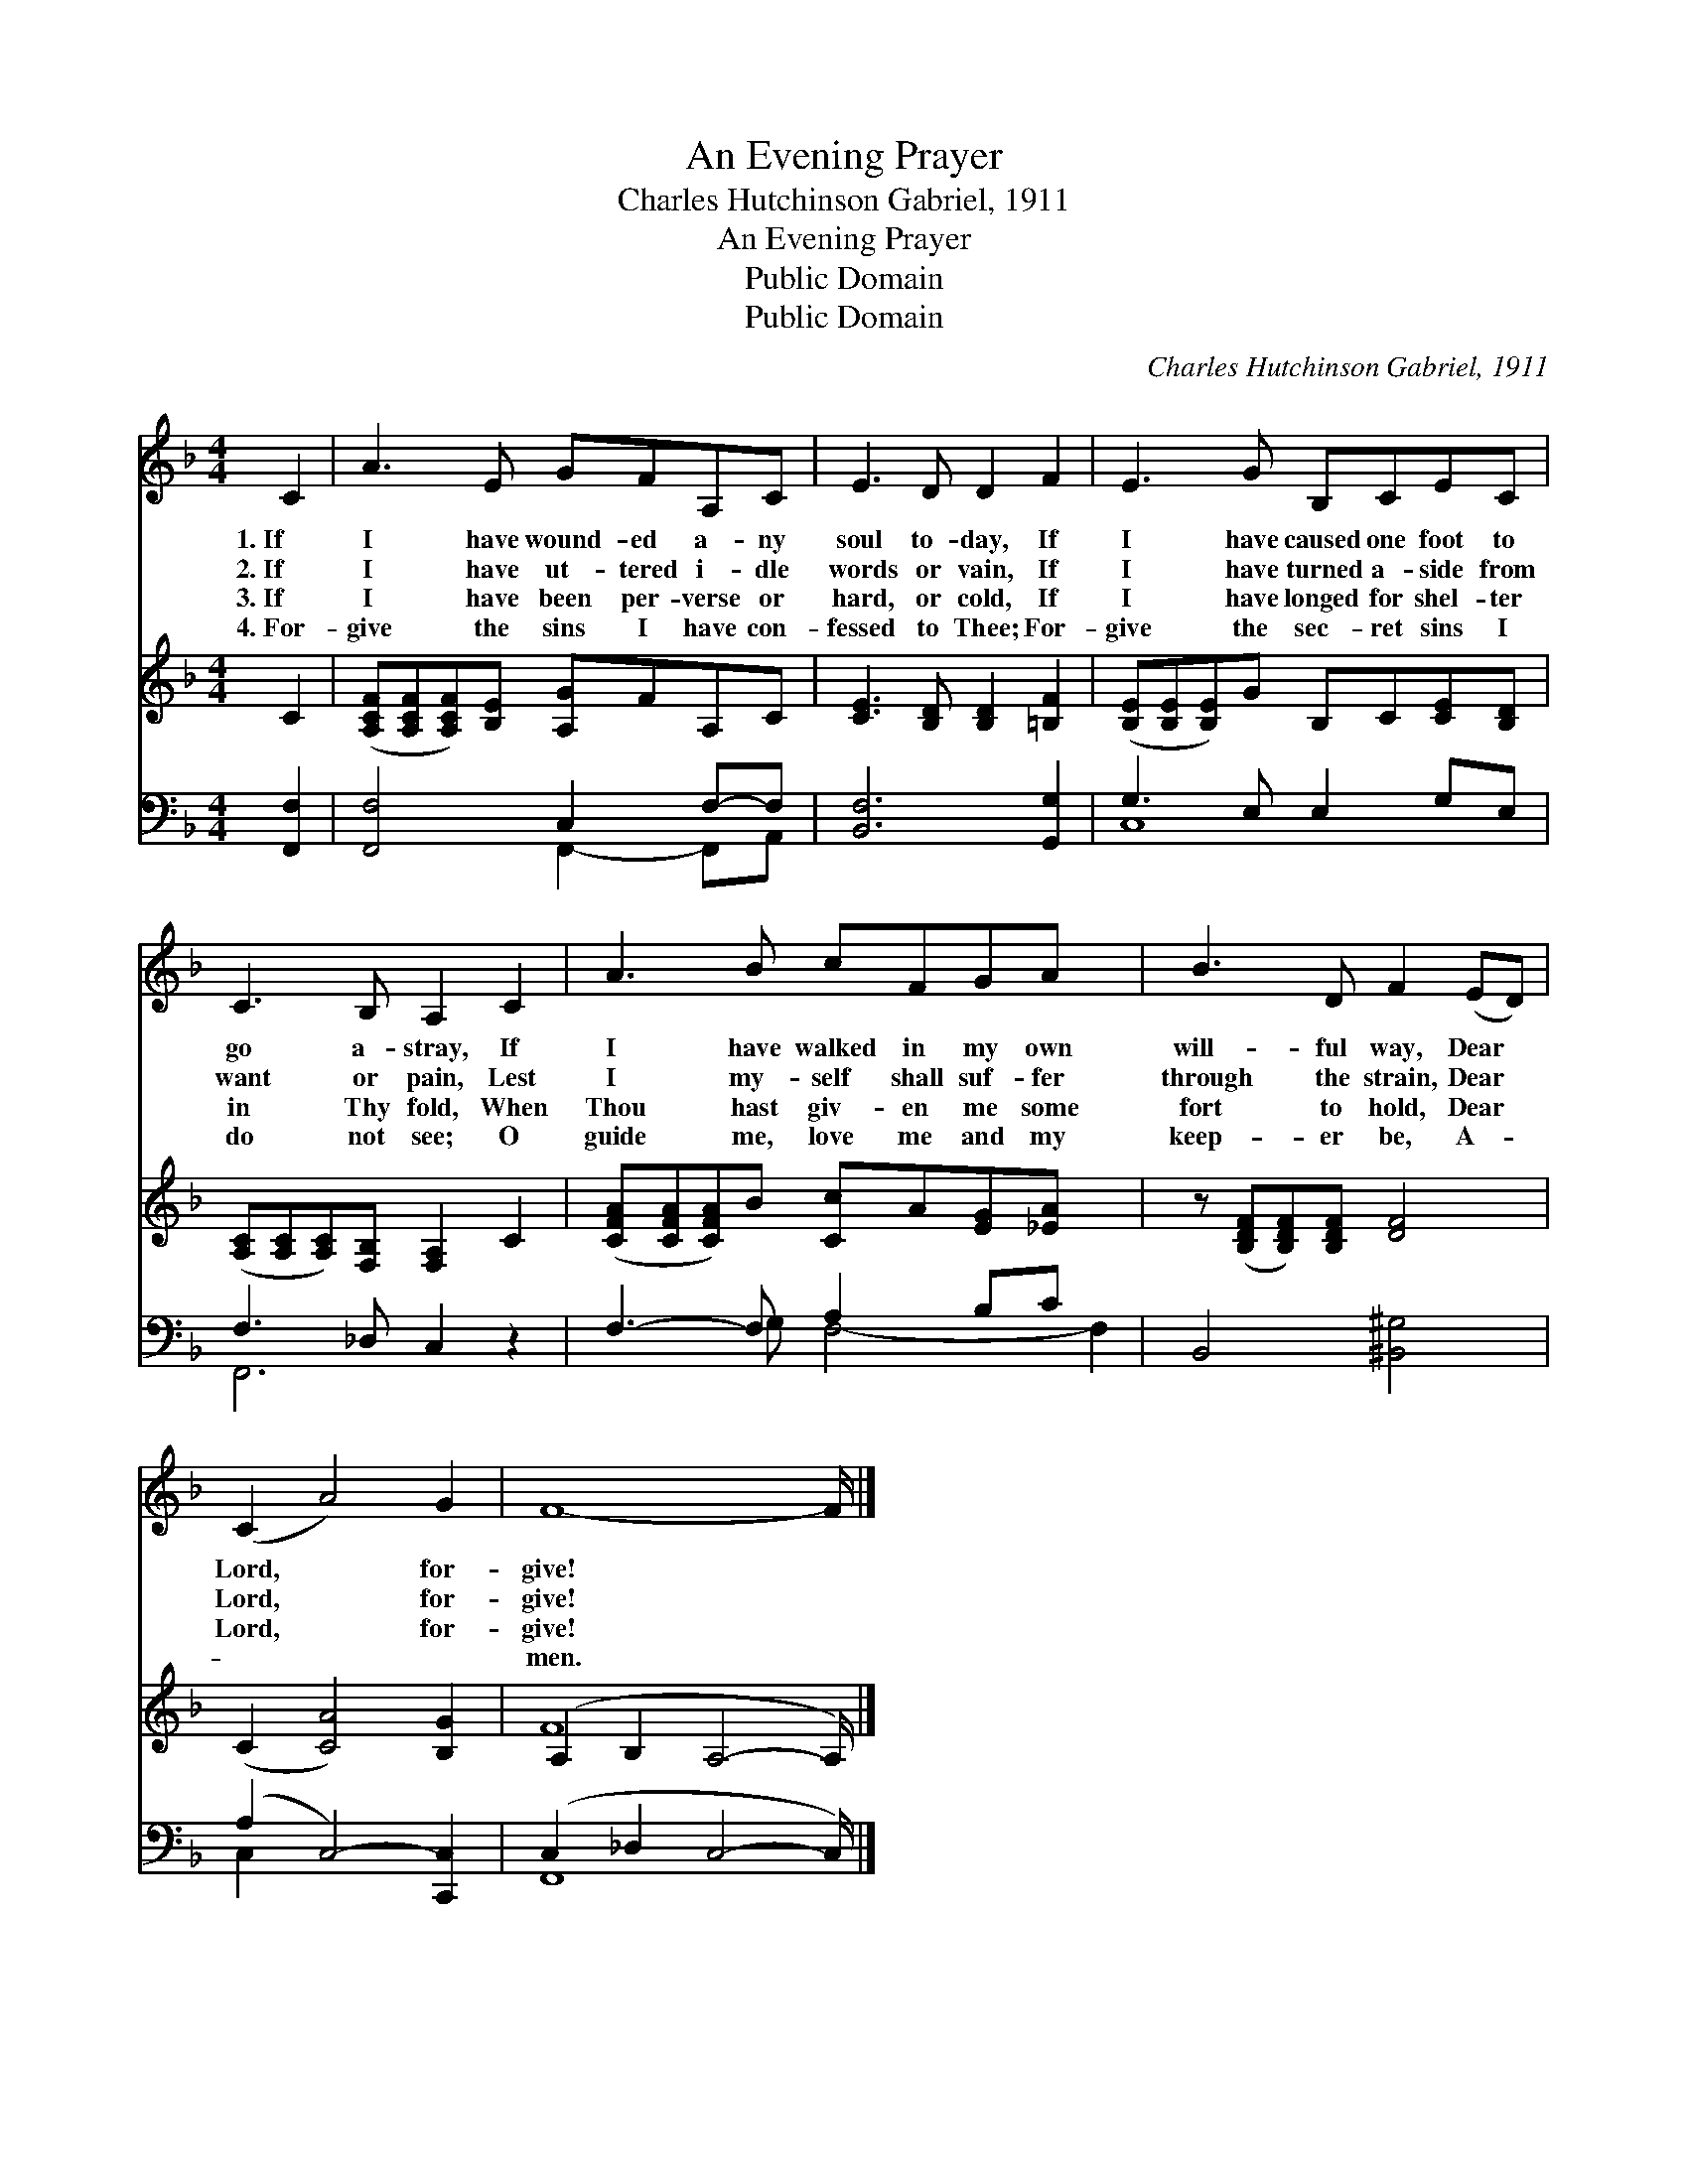 X:1
T:An Evening Prayer
T:Charles Hutchinson Gabriel, 1911
T:An Evening Prayer
T:Public Domain
T:Public Domain
C:Charles Hutchinson Gabriel, 1911
Z:Public Domain
%%score 1 ( 2 3 ) ( 4 5 )
L:1/8
M:4/4
K:F
V:1 treble 
V:2 treble 
V:3 treble 
V:4 bass 
V:5 bass 
V:1
 C2 | A3 E GFA,C | E3 D D2 F2 | E3 G B,CEC | C3 B, A,2 C2 | A3 B cFGA x2 | B3 D F2 (ED) | %7
w: 1.~If|I have wound- ed a- ny|soul to- day, If|I have caused one foot to|go a- stray, If|I have walked in my own|will- ful way, Dear *|
w: 2.~If|I have ut- tered i- dle|words or vain, If|I have turned a- side from|want or pain, Lest|I my- self shall suf- fer|through the strain, Dear *|
w: 3.~If|I have been per- verse or|hard, or cold, If|I have longed for shel- ter|in Thy fold, When|Thou hast giv- en me some|fort to hold, Dear *|
w: 4.~For-|give the sins I have con-|fessed to Thee; For-|give the sec- ret sins I|do not see; O|guide me, love me and my|keep- er be, A- *|
 (C2 A4) G2 | F8- F/ |] %9
w: Lord, * for-|give! *|
w: Lord, * for-|give! *|
w: Lord, * for-|give! *|
w: ~ * ~|~men. *|
V:2
 C2 | ([A,CF][A,CF][A,CF])[B,E] [A,G]FA,C | [CE]3 [B,D] [B,D]2 [=B,F]2 | %3
 ([B,E][B,E][B,E])G B,C[CE][B,D] | ([A,C][A,C][A,C])[F,B,] [F,A,]2 C2 | %5
 ([CFA][CFA][CFA])B [Cc]A[EG][_EA] x2 | z ([B,DF][B,DF])[B,DF] [DF]4 | (C2 [CA]4) [B,G]2 | %8
 (A,2 B,2 A,4- A,/) |] %9
V:3
 x2 | x8 | x8 | x8 | x8 | x10 | x8 | x8 | F8 x/ |] %9
V:4
 [F,,F,]2 | [F,,F,]4 C,2 F,-F, | [B,,F,]6 [G,,G,]2 | G,3 E, E,2 G,E, | F,3 _D, C,2 z2 | %5
 F,3- F, A,2 B,C x2 | B,,4 [^B,,^G,]4 | (A,2 C,4-) [C,,C,]2 | (C,2 _D,2 C,4- C,/) |] %9
V:5
 x2 | x4 F,,2- F,,A,, | x8 | C,8 | F,,6 x2 | x3 G, F,4- F,2 | x8 | C,2- x6 | F,,8 x/ |] %9

